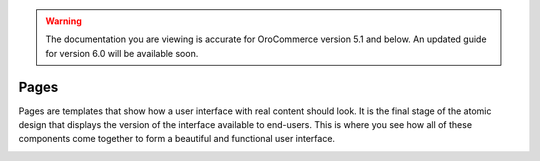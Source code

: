 .. warning:: The documentation you are viewing is accurate for OroCommerce version 5.1 and below. An updated guide for version 6.0 will be available soon.

.. _principles-pages:

Pages
^^^^^

Pages are templates that show how a user interface with real content should look. It is the final stage of the atomic design that displays the version of the interface available to end-users. This is where you see how all of these components come together to form a beautiful and functional user interface.

.. image:: /img/frontend/storefront-design/Pages.jpg
   :alt: Illustration of the page templates

